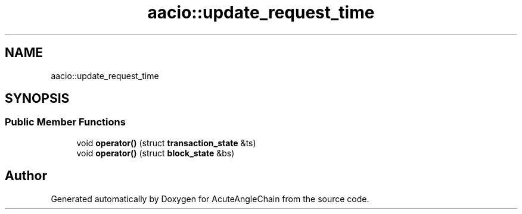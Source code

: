 .TH "aacio::update_request_time" 3 "Sun Jun 3 2018" "AcuteAngleChain" \" -*- nroff -*-
.ad l
.nh
.SH NAME
aacio::update_request_time
.SH SYNOPSIS
.br
.PP
.SS "Public Member Functions"

.in +1c
.ti -1c
.RI "void \fBoperator()\fP (struct \fBtransaction_state\fP &ts)"
.br
.ti -1c
.RI "void \fBoperator()\fP (struct \fBblock_state\fP &bs)"
.br
.in -1c

.SH "Author"
.PP 
Generated automatically by Doxygen for AcuteAngleChain from the source code\&.
